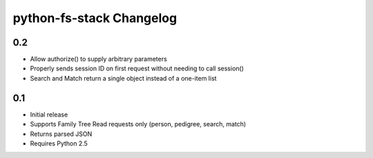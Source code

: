 python-fs-stack Changelog
=========================


0.2
---

* Allow authorize() to supply arbitrary parameters
* Properly sends session ID on first request without needing to call session()
* Search and Match return a single object instead of a one-item list


0.1
---

* Initial release
* Supports Family Tree Read requests only (person, pedigree, search, match)
* Returns parsed JSON
* Requires Python 2.5
